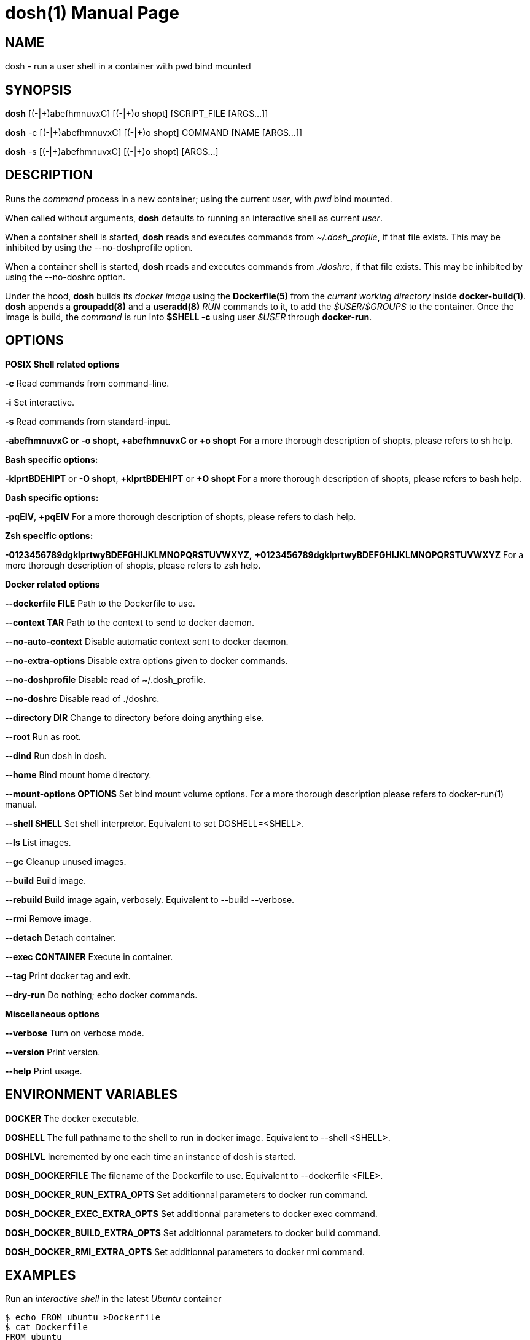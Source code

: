 = dosh(1)
:doctype: manpage
:author: Gaël PORTAY
:email: gael.portay@gmail.com
:lang: en
:man manual: Docker Shell Manual
:man source: dosh 3

== NAME

dosh - run a user shell in a container with pwd bind mounted

== SYNOPSIS

*dosh*    [(-|\+)abefhmnuvxC] [(-|+)o shopt] [SCRIPT_FILE  [ARGS...]]

*dosh* -c [(-|\+)abefhmnuvxC] [(-|+)o shopt] COMMAND [NAME [ARGS...]]

*dosh* -s [(-|\+)abefhmnuvxC] [(-|+)o shopt]               [ARGS...]

== DESCRIPTION

Runs the _command_ process in a new container; using the current _user_, with
_pwd_ bind mounted.

When called without arguments, *dosh* defaults to running an interactive shell
as current _user_.

When a container shell is started, *dosh* reads and executes commands from
_~/.dosh_profile_, if that file exists. This may be inhibited by using the
--no-doshprofile option.

When a container shell is started, *dosh* reads and executes commands from
_./doshrc_, if that file exists. This may be inhibited by using the --no-doshrc
option.

Under the hood, *dosh* builds its _docker image_ using the *Dockerfile(5)* from
the _current working directory_ inside *docker-build(1)*.  *dosh* appends a
*groupadd(8)* and a *useradd(8)* _RUN_ commands to it, to add the
_$USER/$GROUPS_ to the container. Once the image is build, the _command_ is run
into *$SHELL -c* using user _$USER_ through *docker-run*.

== OPTIONS

*POSIX Shell related options*

**-c**
	Read commands from command-line.

**-i**
	Set interactive.

**-s**
	Read commands from standard-input.

**-abefhmnuvxC or -o shopt**,
**+abefhmnuvxC or +o shopt**
	For a more thorough description of shopts, please refers to sh help.

*Bash specific options:*

**-klprtBDEHIPT** or **-O shopt**,
**+klprtBDEHIPT** or **+O shopt**
	For a more thorough description of shopts, please refers to bash help.

*Dash specific options:*

**-pqEIV**, **+pqEIV**
	For a more thorough description of shopts, please refers to dash help.

**Zsh specific options:**

**-0123456789dgklprtwyBDEFGHIJKLMNOPQRSTUVWXYZ,**
**+0123456789dgklprtwyBDEFGHIJKLMNOPQRSTUVWXYZ**
	For a more thorough description of shopts, please refers to zsh help.

*Docker related options*

**--dockerfile FILE**
	Path to the Dockerfile to use.

**--context TAR**
	Path to the context to send to docker daemon.

**--no-auto-context**
	Disable automatic context sent to docker daemon.

**--no-extra-options**
	Disable extra options given to docker commands.

**--no-doshprofile**
	Disable read of ~/.dosh_profile.

**--no-doshrc**
	Disable read of ./doshrc.

**--directory DIR**
	Change to directory before doing anything else.

**--root**
	Run as root.

**--dind**
	Run dosh in dosh.

**--home**
	Bind mount home directory.

**--mount-options OPTIONS**
	Set bind mount volume options.
	For a more thorough description please refers to docker-run(1) manual.

**--shell SHELL**
	Set shell interpretor.
	Equivalent to set DOSHELL=<SHELL>.

**--ls**
	List images.

**--gc**
	Cleanup unused images.

**--build**
	Build image.

**--rebuild**
	Build image again, verbosely.
	Equivalent to --build --verbose.

**--rmi**
	Remove image.

**--detach**
	Detach container.

**--exec CONTAINER**
	Execute in container.

**--tag**
	Print docker tag and exit.

**--dry-run**
	Do nothing; echo docker commands.

*Miscellaneous options*

**--verbose**
	Turn on verbose mode.

**--version**
	Print version.

**--help**
	Print usage.

== ENVIRONMENT VARIABLES

**DOCKER**
	The docker executable.

**DOSHELL**
	The full pathname to the shell to run in docker image.
	Equivalent to --shell <SHELL>.

**DOSHLVL**
	Incremented by one each time an instance of dosh is started.

**DOSH_DOCKERFILE**
	The filename of the Dockerfile to use.
	Equivalent to --dockerfile <FILE>.

**DOSH_DOCKER_RUN_EXTRA_OPTS**
	Set additionnal parameters to docker run command.

**DOSH_DOCKER_EXEC_EXTRA_OPTS**
	Set additionnal parameters to docker exec command.

**DOSH_DOCKER_BUILD_EXTRA_OPTS**
	Set additionnal parameters to docker build command.

**DOSH_DOCKER_RMI_EXTRA_OPTS**
	Set additionnal parameters to docker rmi command.

== EXAMPLES

Run an _interactive shell_ in the latest _Ubuntu_ container

	$ echo FROM ubuntu >Dockerfile
	$ cat Dockerfile
	FROM ubuntu

	$ dosh
	sha256:777c682a9816
	gportay@4c3fb2d195d8:~$ 

Check for the _distribution_

	gportay@4c3fb2d195d8:~$ cat /etc/os-release
	DISTRIB_ID=Ubuntu
	DISTRIB_RELEASE=16.04
	DISTRIB_CODENAME=xenial
	DISTRIB_DESCRIPTION="Ubuntu 16.04.1 LTS"
	NAME="Ubuntu"
	VERSION="16.04.1 LTS (Xenial Xerus)"
	ID=ubuntu
	ID_LIKE=debian
	PRETTY_NAME="Ubuntu 16.04.1 LTS"
	VERSION_ID="16.04"
	HOME_URL="http://www.ubuntu.com/"
	SUPPORT_URL="http://help.ubuntu.com/"
	BUG_REPORT_URL="http://bugs.launchpad.net/ubuntu/"
	VERSION_CODENAME=xenial
	UBUNTU_CODENAME=xenial

Check for _user_

	gportay@4c3fb2d195d8:~$ whoami
	gportay

Exit from container

	gportay@4c3fb2d195d8:~$ exit
	logout

Run the _commands_ above in the same container as a _shell_ script

	$ dosh "cat /etc/os-release && whoami"
	NAME="Ubuntu"
	VERSION="16.04.1 LTS (Xenial Xerus)"
	ID=ubuntu
	ID_LIKE=debian
	PRETTY_NAME="Ubuntu 16.04.1 LTS"
	VERSION_ID="16.04"
	HOME_URL="http://www.ubuntu.com/"
	SUPPORT_URL="http://help.ubuntu.com/"
	BUG_REPORT_URL="http://bugs.launchpad.net/ubuntu/"
	VERSION_CODENAME=xenial
	UBUNTU_CODENAME=xenial
	gportay
	logout

Check for _PWD_ bind mountage ; write the _distribution_ name to local file

	$ dosh -c "grep '^NAME=' /etc/os-release >os-release"

Read the contents outside the container

	$ cat os-release
	NAME="Ubuntu"

Specify the *Dockerfile(5)* to use

	$ dosh --dockerfile Dockerfile.fedora -c "grep '^NAME=' /etc/os-release"
	sha256:44d9de323a55
	NAME=Fedora

Change to another _directory_ before doing anything else

	$ cd /tmp
	$ dosh --directory "$OLDPWD" -c "grep '^NAME=' /etc/os-release"
	NAME="Ubuntu"
	$ cd -

Run shell as _root_ with _--root_ to perform privileged user operations into
container

	$ dosh --root
	root@4c3fb2d195d8:/# whoami
	root
	root@4c3fb2d195d8:/# apt-get install -y asciidoctor
	Reading package lists... Done
	Building dependency tree
	Reading state information... Done
	asciidoctor is already the newest version (1.5.4-1).
	0 upgraded, 0 newly installed, 0 to remove and 6 not upgraded.

Rebuild image if *Dockerfile(5)* has changed

	$ echo RUN apt-get update && apt-get install -y asciidoctor >>Dockerfile
	$ cat Dockerfile
	FROM ubuntu
	RUN apt-get update && apt-get install -y asciidoctor
	$ dosh --build
	sha256:777c682a9816
	gportay@31dd533203ea:~$ which asciidoctor
	/usr/bin/asciidoctor
	gportay@31dd533203ea:~$ exit
	logout

	$ dosh
	gportay@0406c4779648:~$ exit
	logout

Bind mount _$HOME_ directory

	$ echo $PWD
	/home/gportay/src/dosh
	$ echo $HOME
	/home/gportay

	$ dosh --home
	gportay@098ac1e92f20 ~/src/dosh $ echo $PWD
	/home/gportay/src/dosh
	gportay@098ac1e92f20 ~/src/dosh $ echo $HOME
	/home/gportay

Use _/bin/sh_ as default _$SHELL_

	$ echo $0
	bash

	$ dosh --shell /bin/sh
	$ echo $0
	/bin/sh

Detach container

	$ dosh --detach
	6b0e5f883ca5e176452bb234bccf70623a35b5d5f12ae56761a392a3e9f40125

	$ docker ps -a
CONTAINER ID        IMAGE                                                                  COMMAND                  CREATED             STATUS              PORTS               NAMES
6b0e5f883ca5        dosh-dbc94874ef3f1be8f595c79fcaf36fd691dc2af3b7b29f291210cecc8f2beca2   "/bin/bash -c 'cd /ho"   7 seconds ago       Up 6 seconds                            determined_archimedes

Execute commands in it with _--exec_

	dosh --exec 6b0e5f883ca5e176452bb234bccf70623a35b5d5f12ae56761a392a3e9f40125 -c 'hostname'
	6b0e5f883ca5

Attach to it using *docker-attach(1)*

	$ docker attach 6b0e5f883ca5e176452bb234bccf70623a35b5d5f12ae56761a392a3e9f40125
	gportay@6b0e5f883ca5:~$ exit
	exit

Stop it using *docker-stop(1)*

	$ docker stop 6b0e5f883ca5
	6b0e5f883ca5e176452bb234bccf70623a35b5d5f12ae56761a392a3e9f40125

And do not forget to remove it using *docker-rm(1)*

	$ docker rm 6b0e5f883ca5
	6b0e5f883ca5e176452bb234bccf70623a35b5d5f12ae56761a392a3e9f40125

	$ docker ps -a
CONTAINER ID        IMAGE                                                                  COMMAND                  CREATED             STATUS              PORTS               NAMES

== BUGS

Report bugs at *https://github.com/gportay/dosh/issues*

== AUTHOR

Written by Gaël PORTAY *gael.portay@gmail.com*

== COPYRIGHT

Copyright (c) 2017-2020,2023 Gaël PORTAY

This program is free software: you can redistribute it and/or modify it under
the terms of the MIT License.

== SEE ALSO

docker-build(1), docker-run(1), groupadd(8), useradd(8)
